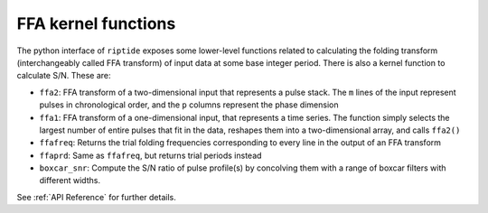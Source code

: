 FFA kernel functions
====================

The python interface of ``riptide`` exposes some lower-level functions related to calculating the folding transform (interchangeably called FFA transform) of input data at some base integer period.
There is also a kernel function to calculate S/N. These are:  

* ``ffa2``: FFA transform of a two-dimensional input that represents a pulse stack. The ``m`` lines of the input represent pulses in chronological order, and the ``p`` columns represent the phase dimension  
* ``ffa1``: FFA transform of a one-dimensional input, that represents a time series. The function simply selects the largest number of entire pulses that fit in the data, reshapes them into a two-dimensional array, and calls ``ffa2()``  
* ``ffafreq``: Returns the trial folding frequencies corresponding to every line in the output of an FFA transform  
* ``ffaprd``: Same as ``ffafreq``, but returns trial periods instead
* ``boxcar_snr``: Compute the S/N ratio of pulse profile(s) by concolving them with a range of boxcar filters with different widths.

See :ref:`API Reference` for further details.